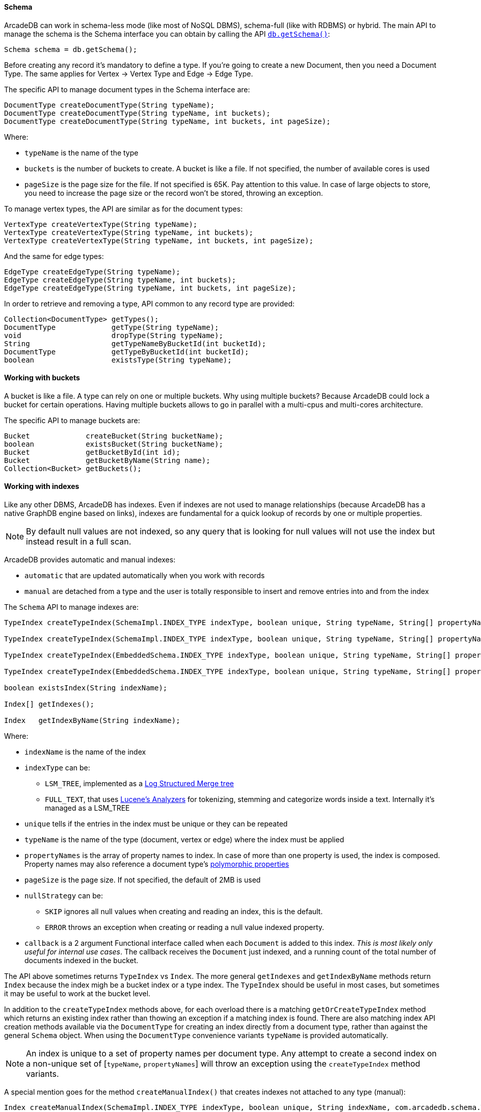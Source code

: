 [[getschema]]
==== Schema

ArcadeDB can work in schema-less mode (like most of NoSQL DBMS), schema-full (like with RDBMS) or hybrid.
The main API to manage the schema is the Schema interface you can obtain by calling the API <<getschema,`db.getSchema()`>>:

[source,java]
----
Schema schema = db.getSchema();
----

Before creating any record it's mandatory to define a type.
If you're going to create a new Document, then you need a Document Type.
The same applies for Vertex -> Vertex Type and Edge -> Edge Type.

The specific API to manage document types in the Schema interface are:

[source,java]
----
DocumentType createDocumentType(String typeName);
DocumentType createDocumentType(String typeName, int buckets);
DocumentType createDocumentType(String typeName, int buckets, int pageSize);
----

Where:

- `typeName` is the name of the type
- `buckets` is the number of buckets to create.
A bucket is like a file.
If not specified, the number of available cores is used
- `pageSize` is the page size for the file.
If not specified is 65K.
Pay attention to this value.
In case of large objects to store, you need to increase the page size or the record won't be stored, throwing an exception.

To manage vertex types, the API are similar as for the document types:

[source,java]
----
VertexType createVertexType(String typeName);
VertexType createVertexType(String typeName, int buckets);
VertexType createVertexType(String typeName, int buckets, int pageSize);
----

And the same for edge types:

[source,java]
----
EdgeType createEdgeType(String typeName);
EdgeType createEdgeType(String typeName, int buckets);
EdgeType createEdgeType(String typeName, int buckets, int pageSize);
----

In order to retrieve and removing a type, API common to any record type are provided:

[source,java]
----
Collection<DocumentType> getTypes();
DocumentType             getType(String typeName);
void                     dropType(String typeName);
String                   getTypeNameByBucketId(int bucketId);
DocumentType             getTypeByBucketId(int bucketId);
boolean                  existsType(String typeName);
----

==== Working with buckets

A bucket is like a file.
A type can rely on one or multiple buckets.
Why using multiple buckets?
Because ArcadeDB could lock a bucket for certain operations.
Having multiple buckets allows to go in parallel with a multi-cpus and multi-cores architecture.

The specific API to manage buckets are:

[source,java]
----
Bucket             createBucket(String bucketName);
boolean            existsBucket(String bucketName);
Bucket             getBucketById(int id);
Bucket             getBucketByName(String name);
Collection<Bucket> getBuckets();
----

[[java-indexes]]
==== Working with indexes

Like any other DBMS, ArcadeDB has indexes.
Even if indexes are not used to manage relationships (because ArcadeDB has a native GraphDB engine based on links), indexes are fundamental for a quick lookup of records by one or multiple properties.

NOTE: By default null values are not indexed, so any query that is looking for null values will not use the index but instead result in a full scan.

ArcadeDB provides automatic and manual indexes:

- `automatic` that are updated automatically when you work with records
- `manual` are detached from a type and the user is totally responsible to insert and remove entries into and from the index

The `Schema` API to manage indexes are:

[source,java]
----
TypeIndex createTypeIndex(SchemaImpl.INDEX_TYPE indexType, boolean unique, String typeName, String[] propertyNames);

TypeIndex createTypeIndex(SchemaImpl.INDEX_TYPE indexType, boolean unique, String typeName, String[] propertyNames, int pageSize);

TypeIndex createTypeIndex(EmbeddedSchema.INDEX_TYPE indexType, boolean unique, String typeName, String[] propertyNames, int pageSize, Index.BuildIndexCallback callback);

TypeIndex createTypeIndex(EmbeddedSchema.INDEX_TYPE indexType, boolean unique, String typeName, String[] propertyNames, int pageSize, LSMTreeIndexAbstract.NULL_STRATEGY nullStrategy, Index.BuildIndexCallback callback);

boolean existsIndex(String indexName);

Index[] getIndexes();

Index   getIndexByName(String indexName);
----

Where:

* `indexName` is the name of the index
* `indexType` can be:
** `LSM_TREE`, implemented as a https://en.wikipedia.org/wiki/Log-structured_merge-tree[Log Structured Merge tree]
** `FULL_TEXT`, that uses https://lucene.apache.org/solr/guide/6_6/understanding-analyzers-tokenizers-and-filters.html[Lucene's Analyzers] for tokenizing, stemming and categorize words inside a text.
Internally it's managed as a LSM_TREE
* `unique` tells if the entries in the index must be unique or they can be repeated
* `typeName` is the name of the type (document, vertex or edge) where the index must be applied
* `propertyNames` is the array of property names to index. In case of more than one property is used, the index is composed. Property names may also reference a document type's <<inheritance, polymorphic properties>>
* `pageSize` is the page size.
If not specified, the default of 2MB is used
* `nullStrategy` can be:
** `SKIP` ignores all null values when creating and reading an index, this is the default.
** `ERROR` throws an exception when creating or reading a null value indexed property.
* `callback` is a 2 argument Functional interface called when each `Document` is added to this index. _This is most likely only useful for internal use cases_. The callback receives the `Document` just indexed, and a running count of the total number of documents indexed in the bucket.

The API above sometimes returns `TypeIndex` vs `Index`. The more general `getIndexes` and `getIndexByName` methods return `Index` because the index migh be a bucket index or a type index. The `TypeIndex` should be useful in most cases, but sometimes it may be useful to work at the bucket level.

In addition to the `createTypeIndex` methods above, for each overload there is a matching `getOrCreateTypeIndex` method which returns an existing index rather than thowing an exception if a matching index is found. There are also matching index API creation methods available via the `DocumentType` for creating an index directly from a document type, rather than against the general `Schema` object. When using the `DocumentType` convenience variants `typeName` is provided automatically.

NOTE: An index is unique to a set of property names per document type. Any attempt to create a second index on a non-unique set of [`typeName`, `propertyNames`] will throw an exception using the `createTypeIndex` method variants.

A special mention goes for the method `createManualIndex()` that creates indexes not attached to any type (manual):

[source,java]
----
Index createManualIndex(SchemaImpl.INDEX_TYPE indexType, boolean unique, String indexName, com.arcadedb.schema.Type[] keyTypes, int pageSize);
----

While by default indexes are updated automatically when you work with records, in this case, the user is totally responsible to insert and remove entries into and from the index.

===== Indexing Edges

Like any other document type, indexes may be defined for `Edge` types as well. If the property name for the index is either `@out` or `@in`, the index property will be a `LINK` type on the adjacently referenced `Vertex`.

The `LINK` type represents @RIDs (like #13:222). Usually creating `LINK` indexes is meant for indexing incoming/outgoing edges in order to prevent https://en.wikipedia.org/wiki/Multigraph[multigraphs] (i.e. duplicates edges between the same vertex pairs).

==== Database Configuration

ArcadeDB stores the database configuration into the schema and allows to change things like the timezone, the format of dates and the encoding:

[source,java]
----
TimeZone getTimeZone();
void     setTimeZone(TimeZone timeZone);
String   getDateFormat();
void     setDateFormat(String dateFormat);
String   getDateTimeFormat();
void     setDateTimeFormat(String dateTimeFormat);
String   getEncoding();
----

